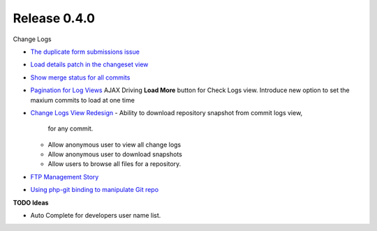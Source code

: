 Release 0.4.0
-------------

Change Logs

- `The duplicate form submissions issue 
  <Double_POST_Problem_Solution.rst>`_
- `Load details patch in the changeset view 
  <Details-Patch-on-Changeset-View-Design-Story.rst>`_
- `Show merge status for all commits
  <wp-gitweb-Merge-Status-Design-Story.rst>`_
- `Pagination for Log Views
  <Pagination-for-Log-Views-Design-Story.rst>`_
  AJAX Driving **Load More** button for Check Logs view.
  Introduce new option to set the maxium commits to load at one
  time
- `Change Logs View Redesign <Change-Logs-Redesign.rst>`_
  - Ability to download repository snapshot from commit logs view,
    for any commit.
  - Allow anonymous user to view all change logs
  - Allow anonymous user to download snapshots
  - Allow users to browse all files for a repository. 
- `FTP Management Story <wp-gitweb-FTP-Management-Story.rst>`_
- `Using php-git binding to manipulate Git repo 
  <Using-PHP-Git-Bindings-to-Manipulate-Git.rst>`_

**TODO Ideas**

- Auto Complete for developers user name list.
